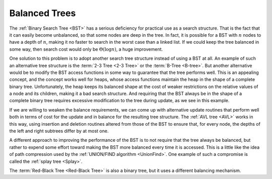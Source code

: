 .. raw:: html

   <script>ODSA.SETTINGS.MODULE_SECTIONS = [];</script>

.. _BalancedTree:


.. raw:: html

   <script>ODSA.SETTINGS.DISP_MOD_COMP = true;ODSA.SETTINGS.MODULE_NAME = "BalancedTree";ODSA.SETTINGS.MODULE_LONG_NAME = "Balanced Trees";ODSA.SETTINGS.MODULE_CHAPTER = "Search Trees"; ODSA.SETTINGS.BUILD_DATE = "2021-11-22 18:08:35"; ODSA.SETTINGS.BUILD_CMAP = true;JSAV_OPTIONS['lang']='en';JSAV_EXERCISE_OPTIONS['code']='pseudo';</script>


.. |--| unicode:: U+2013   .. en dash
.. |---| unicode:: U+2014  .. em dash, trimming surrounding whitespace
   :trim:


.. This file is part of the OpenDSA eTextbook project. See
.. http://opendsa.org for more details.
.. Copyright (c) 2012-2020 by the OpenDSA Project Contributors, and
.. distributed under an MIT open source license.

.. avmetadata::
   :author: Cliff Shaffer
   :requires: BST
   :satisfies:
   :topic: Balanced Binary Trees

.. odsalink:: AV/Indexing/treeIndexingCON.css

Balanced Trees
==============

The :ref:`Binary Search Tree  <BST>` has a serious deficiency for
practical use as a search structure.
That is the fact that it can easily become unbalanced, so that some
nodes are deep in the tree.
In fact, it is possible for a BST with :math:`n` nodes to have a depth
of :math:`n`, making it no faster to search in the worst case than a
linked list.
If we could keep the tree balanced in some way, then search cost would
only be :math:`\Theta(\log n)`, a huge improvement.

One solution to this problem is to adopt another search
tree structure instead of using a BST at all.
An example of such an alternative tree structure is the
:term:`2-3 Tree  <2-3 Tree>`
or the :term:`B-Tree  <B-tree>`.
But another alternative would be to modify the BST access functions in
some way to guarantee that the tree performs well.
This is an appealing concept, and the concept works well for heaps,
whose access functions maintain the heap in the shape of a complete
binary tree.
Unfortunately, the heap keeps its balanced shape at the cost of weaker
restrictions on the relative values of a node and its children, making
it a bad search structure.
And requiring that the BST always be in the shape of a
complete binary tree requires excessive modification to the tree
during update, as we see in this example.

.. _balanceBST:

.. odsafig:: Images/BSTBal.png
   :width: 500
   :align: center
   :capalign: justify
   :figwidth: 90%
   :alt: An attempt to re-balance a BST after insertion can be expensive

   An attempt to re-balance a BST after insertion can be expensive.
   (a) A BST with six nodes in the shape of a complete binary tree.
   (b) A node with value 1 is inserted into the BST of (a).
   To maintain both the complete binary tree shape and the BST property,
   a major reorganization of the tree is required.

If we are willing to weaken the balance requirements, we can come up
with alternative update routines that perform well both in terms of
cost for the update and in balance for the resulting tree structure.
The :ref:`AVL tree  <AVL>`
works in this way, using insertion and deletion routines
altered from those of the BST to ensure that, for every node, the
depths of the left and right subtrees differ by at most one.

A different approach to improving the performance of the BST is to
not require that the tree always be balanced, but rather to expend
some effort toward making the BST more balanced every time it
is accessed.
This is a little like the idea of path compression used by the
:ref:`UNION/FIND algorithm  <UnionFind>`.
One example of such a compromise is called the
:ref:`splay tree  <Splay>`.

The :term:`Red-Black Tree  <Red-Black Tree>` is also a binary
tree, but it uses a different balancing mechanism.

